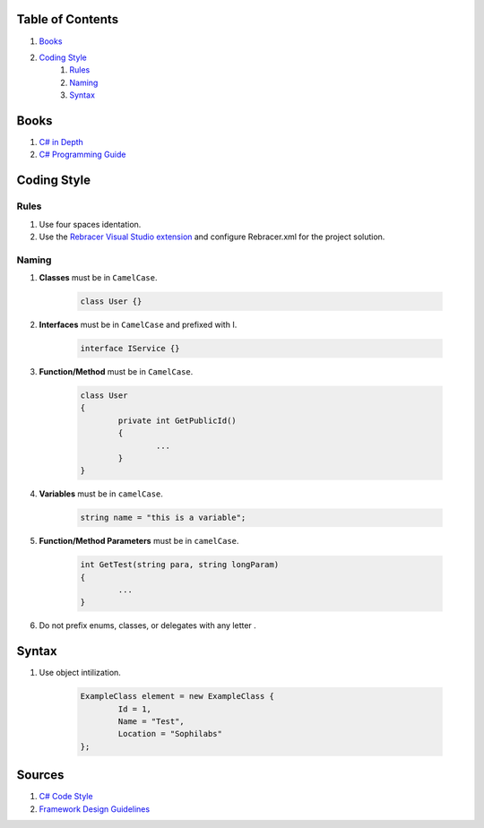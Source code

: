 Table of Contents
=================

#. `Books`_
#. `Coding Style`_
	#. `Rules`_
	#. `Naming`_
	#. `Syntax`_

Books
=====

#. `C# in Depth  <http://csharpindepth.com/>`__
#. `C# Programming Guide  <https://msdn.microsoft.com/en-us/library/67ef8sbd.aspx/>`__

Coding Style
============

Rules
-----

#. Use four spaces identation.
#. Use the `Rebracer Visual Studio extension <https://visualstudiogallery.msdn.microsoft.com/410e9b9f-65f3-4495-b68e-15567e543c58>`__ and configure Rebracer.xml for the project solution.

Naming
------


#. **Classes** must be in ``CamelCase``.

    .. code-block:: c#

        class User {}

#. **Interfaces** must be in ``CamelCase`` and prefixed with I.

	.. code-block:: c#
	
		interface IService {}

#. **Function/Method** must be in ``CamelCase``.

	.. code-block:: c#
		
		class User
		{
			private int GetPublicId()
			{
				...
			}
		}

#. **Variables** must be in ``camelCase``.

	.. code-block:: c#
		
		string name = "this is a variable";

#. **Function/Method Parameters** must be in ``camelCase``.

	.. code-block:: c#
	
		int GetTest(string para, string longParam)
		{
			...
		}

#. Do not prefix enums, classes, or delegates with any letter .

Syntax
======

#. Use object intilization.

	.. code-block:: c#
	
		ExampleClass element = new ExampleClass { 
			Id = 1,
			Name = "Test", 
			Location = "Sophilabs"
		};

Sources
=======

1. `C# Code Style <https://msdn.microsoft.com/en-us/library/ff926074.aspx>`__ 
2. `Framework Design Guidelines <https://msdn.microsoft.com/en-us/library/ms229042.aspx>`__